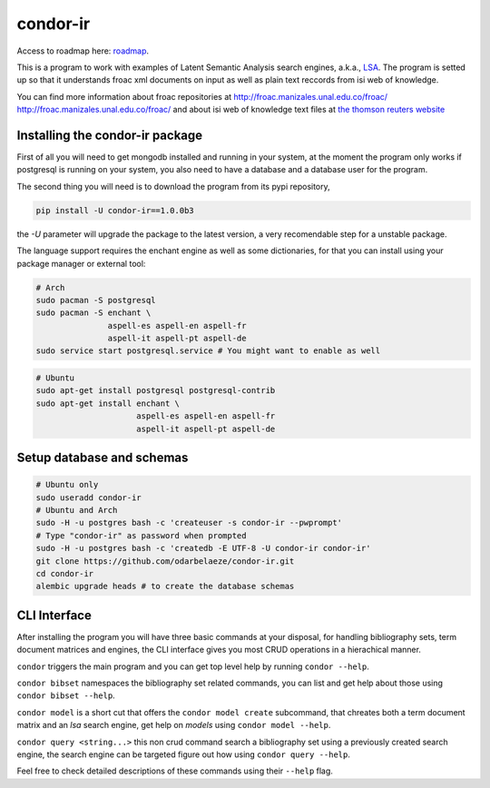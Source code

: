 ========
condor-ir
========

Access to roadmap here: `roadmap <https://www.lucidchart.com/invitations/accept/61d72a6b-d843-42b5-b54a-22c7f85e84d3>`_.

.. image:: https://travis-ci.org/odarbelaeze/condor-ir.svg?branch=master
    :target: https://travis-ci.org/odarbelaeze/condor-ir

.. image:: https://readthedocs.org/projects/condor-ir/badge/?version=latest
    :target: (http://condor-ir.readthedocs.org/en/latest/?badge=latest



This is a program to work with examples of Latent Semantic Analysis search
engines, a.k.a., `LSA <https://en.wikipedia.org/wiki/Latent_semantic_analysis>`_.
The program is setted up so that it understands froac xml documents on input
as well as plain text reccords from isi web of knowledge.

You can find more information about froac repositories at
http://froac.manizales.unal.edu.co/froac/ http://froac.manizales.unal.edu.co/froac/
and about isi web of knowledge text files at
`the thomson reuters website <http://images.webofknowledge.com/WOK46/help/WOK/h_ml_options.html>`_

Installing the condor-ir package
----------------------------------

First of all you will need to get mongodb installed and running in your system,
at the moment the program only works if postgresql is running on your system,
you also need to have a database and a database user for the program.

The second thing you will need is to download the program from its pypi
repository,

.. code-block:: bash

  pip install -U condor-ir==1.0.0b3

the `-U` parameter will upgrade the package to the latest version, a very
recomendable step for a unstable package.

The language support requires the enchant engine as well as some dictionaries,
for that you can install using your package manager or external tool:

.. code-block:: bash

  # Arch
  sudo pacman -S postgresql
  sudo pacman -S enchant \
                 aspell-es aspell-en aspell-fr
                 aspell-it aspell-pt aspell-de
  sudo service start postgresql.service # You might want to enable as well

.. code-block:: bash

  # Ubuntu
  sudo apt-get install postgresql postgresql-contrib
  sudo apt-get install enchant \
                       aspell-es aspell-en aspell-fr
                       aspell-it aspell-pt aspell-de

Setup database and schemas
--------------------------

.. code-block:: bash

  # Ubuntu only
  sudo useradd condor-ir
  # Ubuntu and Arch
  sudo -H -u postgres bash -c 'createuser -s condor-ir --pwprompt'
  # Type "condor-ir" as password when prompted
  sudo -H -u postgres bash -c 'createdb -E UTF-8 -U condor-ir condor-ir'
  git clone https://github.com/odarbelaeze/condor-ir.git
  cd condor-ir
  alembic upgrade heads # to create the database schemas


CLI Interface
-------------

After installing the program you will have three basic commands at your
disposal, for handling bibliography sets, term document matrices and engines,
the CLI interface gives you most CRUD operations in a hierachical manner.

``condor`` triggers the main program and you can get top level help by running
``condor --help``.

``condor bibset`` namespaces the bibliography set related commands, you can
list and get help about those using ``condor bibset --help``.

``condor model`` is a short cut that offers the ``condor model create``
subcommand, that chreates both a term document matrix and an *lsa* search
engine, get help on *models* using ``condor model --help``.

``condor query <string...>`` this non crud command search a bibliography set
using a previously created search engine, the search engine can be targeted
figure out how using ``condor query --help``.

Feel free to check detailed descriptions of these commands using their
``--help`` flag.
